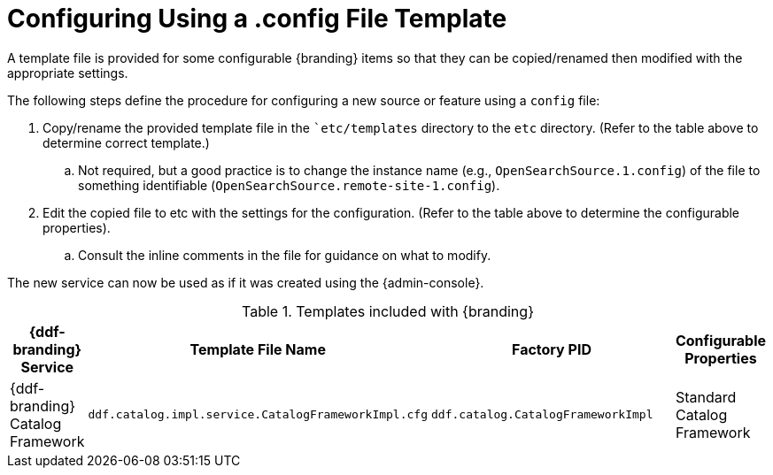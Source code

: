:title: Configuring Using a .config File Template
:type: subConfiguration
:status: published
:parent: Configuration Files
:summary: Configuring using a .config file template.
:order: 00

= Configuring Using a .config File Template

A template file is provided for some configurable {branding} items so that they can be copied/renamed then modified with the appropriate settings.

The following steps define the procedure for configuring a new source or feature using a `config` file:

. Copy/rename the provided template file in the ``etc/templates` directory to the `etc` directory. (Refer to the table above to determine correct template.)
.. Not required, but a good practice is to change the instance name (e.g., `OpenSearchSource.1.config`) of the file to something identifiable (`OpenSearchSource.remote-site-1.config`).
. Edit the copied file to etc with the settings for the configuration. (Refer to the table above to determine the configurable properties).
.. Consult the inline comments in the file for guidance on what to modify.

The new service can now be used as if it was created using the {admin-console}.

.Templates included with {branding}
[cols="1,4,4,1" options="header"]
|===

|{ddf-branding} Service
|Template File Name
|Factory PID
|Configurable Properties

|{ddf-branding} Catalog Framework
|`ddf.catalog.impl.service.CatalogFrameworkImpl.cfg`
|`ddf.catalog.CatalogFrameworkImpl`
|Standard Catalog Framework

|===
